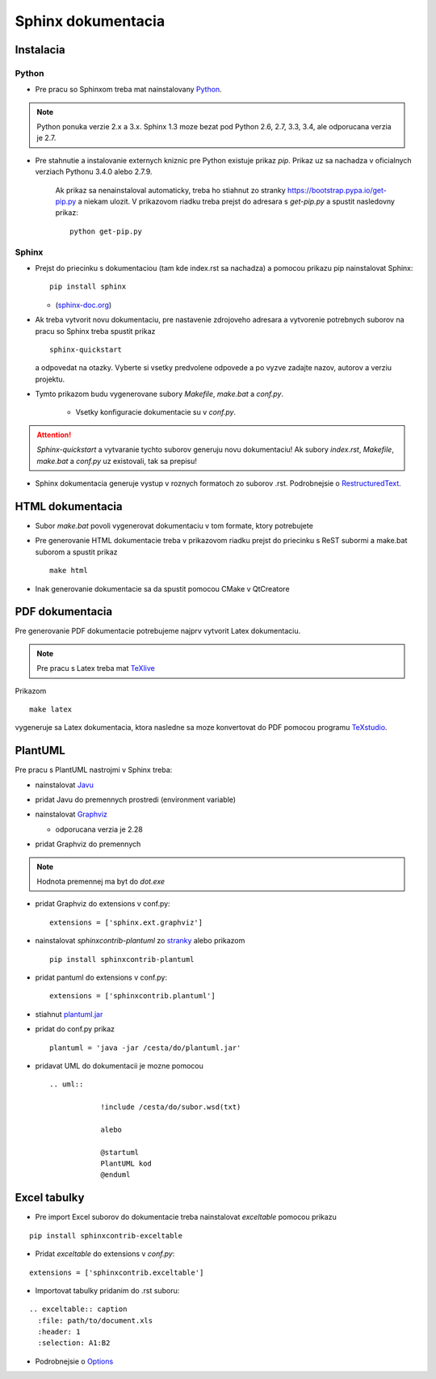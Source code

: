 Sphinx dokumentacia
===================

Instalacia
----------

Python
~~~~~~

* Pre pracu so Sphinxom treba mat nainstalovany `Python <https://www.python.org/>`_.

.. image:: /images/python.png

.. note::

  Python ponuka verzie 2.x a 3.x. Sphinx 1.3 moze bezat pod Python 2.6, 2.7, 3.3, 3.4, ale odporucana verzia je 2.7.

* Pre stahnutie a instalovanie externych kniznic pre Python existuje prikaz *pip*. Prikaz uz sa nachadza v oficialnych verziach Pythonu 3.4.0 alebo 2.7.9.

    Ak prikaz sa nenainstaloval automaticky, treba ho stiahnut zo stranky `<https://bootstrap.pypa.io/get-pip.py>`_ a niekam ulozit. V prikazovom riadku treba prejst do adresara s *get-pip.py* a spustit nasledovny prikaz: 

    ::

      python get-pip.py

Sphinx
~~~~~~

* Prejst do priecinku s dokumentaciou (tam kde index.rst sa nachadza) a pomocou prikazu pip nainstalovat Sphinx:

  ::

    pip install sphinx

  * (`sphinx-doc.org <http://www.sphinx-doc.org/en/stable/install.html>`_)

* Ak treba vytvorit novu dokumentaciu, pre nastavenie zdrojoveho adresara a vytvorenie potrebnych suborov na pracu so Sphinx treba spustit prikaz

  ::

    sphinx-quickstart

  a odpovedat na otazky. Vyberte si vsetky predvolene odpovede a po vyzve zadajte nazov, autorov a verziu projektu.

* Tymto prikazom budu vygenerovane subory *Makefile*, *make.bat* a *conf.py*.

   * Vsetky konfiguracie dokumentacie su v *conf.py*.
   
.. attention:: *Sphinx-quickstart* a vytvaranie tychto suborov generuju novu dokumentaciu! Ak subory *index.rst*, *Makefile*, *make.bat* a *conf.py* uz existovali, tak sa prepisu!

* Sphinx dokumentacia generuje vystup v roznych formatoch zo suborov .rst. Podrobnejsie o `RestructuredText <http://www.sphinx-doc.org/en/stable/rest.html>`_.

HTML dokumentacia
-----------------

* Subor *make.bat* povoli vygenerovat dokumentaciu v tom formate, ktory potrebujete

* Pre generovanie HTML dokumentacie treba v prikazovom riadku prejst do priecinku s ReST subormi a make.bat suborom a spustit prikaz

  ::

    make html
  
* Inak generovanie dokumentacie sa da spustit pomocou CMake v QtCreatore

PDF dokumentacia
----------------

Pre generovanie PDF dokumentacie potrebujeme najprv vytvorit Latex dokumentaciu.

.. note:: Pre pracu s Latex treba mat `TeXlive <https://www.tug.org/texlive/>`_

Prikazom 

::
  
  make latex
  
vygeneruje sa Latex dokumentacia, ktora nasledne sa moze konvertovat do PDF pomocou programu `TeXstudio <http://www.texstudio.org/>`_.


PlantUML
--------

Pre pracu s PlantUML nastrojmi v Sphinx treba:

* nainstalovat `Javu <https://java.com/en/download/>`_
* pridat Javu do premennych prostredi (environment variable)
* nainstalovat `Graphviz <http://www.graphviz.org/pub/graphviz/stable/windows/>`_
  
  * odporucana verzia je 2.28
  
* pridat Graphviz do premennych

  .. image:: /images/graphviz_dot.jpg

.. note:: Hodnota premennej ma byt do *dot.exe*

* pridat Graphviz do extensions v conf.py:
  ::
  
    extensions = ['sphinx.ext.graphviz']
* nainstalovat *sphinxcontrib-plantuml* zo `stranky <https://pypi.python.org/pypi/sphinxcontrib-plantuml>`_ alebo prikazom
  ::

    pip install sphinxcontrib-plantuml
* pridat pantuml do extensions v conf.py:
  ::
    
	extensions = ['sphinxcontrib.plantuml']
* stiahnut `plantuml.jar <http://plantuml.com/download.html>`_
* pridat do conf.py prikaz
  ::
  
    plantuml = 'java -jar /cesta/do/plantuml.jar'
* pridavat UML do dokumentacii je mozne pomocou 
  ::
   
    .. uml::
	    
		!include /cesta/do/subor.wsd(txt)
		
		alebo
		
		@startuml
		PlantUML kod
		@enduml
		
Excel tabulky
-------------

* Pre import Excel suborov do dokumentacie treba nainstalovat *exceltable* pomocou prikazu

::

  pip install sphinxcontrib-exceltable
  
* Pridat *exceltable* do extensions v *conf.py*:

::

  extensions = ['sphinxcontrib.exceltable']
  
* Importovat tabulky pridanim do .rst suboru:

::
  
  .. exceltable:: caption
    :file: path/to/document.xls
    :header: 1
    :selection: A1:B2

* Podrobnejsie o `Options <https://pythonhosted.org/sphinxcontrib-exceltable/#option>`_